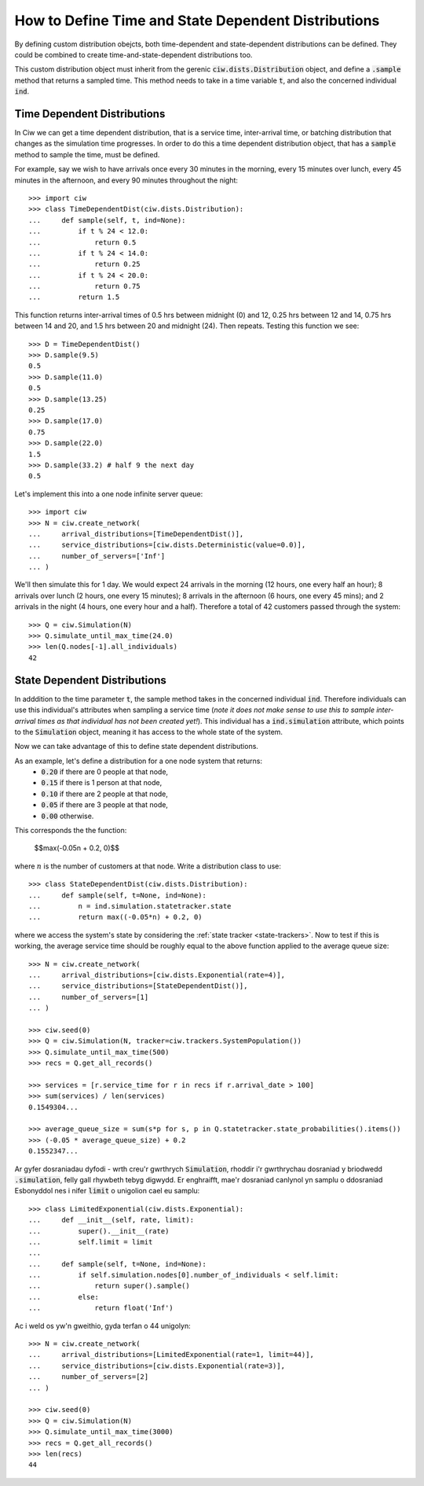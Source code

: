 .. _timedependent-dists:

====================================================
How to Define Time and State Dependent Distributions
====================================================

By defining custom distribution obejcts, both time-dependent and state-dependent distributions can be defined.
They could be combined to create time-and-state-dependent distributions too.

This custom distribution object must inherit from the gerenic :code:`ciw.dists.Distribution` object, and define a :code:`.sample` method that returns a sampled time.
This method needs to take in a time variable :code:`t`, and also the concerned individual :code:`ind`.


Time Dependent Distributions
----------------------------

In Ciw we can get a time dependent distribution, that is a service time, inter-arrival time, or batching distribution that changes as the simulation time progresses.
In order to do this a time dependent distribution object, that has a :code:`sample` method to sample the time, must be defined.

For example, say we wish to have arrivals once every 30 minutes in the morning, every 15 minutes over lunch, every 45 minutes in the afternoon, and every 90 minutes throughout the night::

    >>> import ciw
    >>> class TimeDependentDist(ciw.dists.Distribution):
    ...     def sample(self, t, ind=None):
    ...         if t % 24 < 12.0:
    ...             return 0.5
    ...         if t % 24 < 14.0:
    ...             return 0.25
    ...         if t % 24 < 20.0:
    ...             return 0.75
    ...         return 1.5

This function returns inter-arrival times of 0.5 hrs between midnight (0) and 12, 0.25 hrs between 12 and 14, 0.75 hrs between 14 and 20, and 1.5 hrs between 20 and midnight (24).
Then repeats.
Testing this function we see::

    >>> D = TimeDependentDist()
    >>> D.sample(9.5)
    0.5
    >>> D.sample(11.0)
    0.5
    >>> D.sample(13.25)
    0.25
    >>> D.sample(17.0)
    0.75
    >>> D.sample(22.0)
    1.5
    >>> D.sample(33.2) # half 9 the next day
    0.5

Let's implement this into a one node infinite server queue::

    >>> import ciw
    >>> N = ciw.create_network(
    ...     arrival_distributions=[TimeDependentDist()],
    ...     service_distributions=[ciw.dists.Deterministic(value=0.0)],
    ...     number_of_servers=['Inf']
    ... )

We'll then simulate this for 1 day.
We would expect 24 arrivals in the morning (12 hours, one every half an hour); 8 arrivals over lunch (2 hours, one every 15 minutes); 8 arrivals in the afternoon (6 hours, one every 45 mins); and 2 arrivals in the night (4 hours, one every hour and a half).
Therefore a total of 42 customers passed through the system::

   >>> Q = ciw.Simulation(N)
   >>> Q.simulate_until_max_time(24.0)
   >>> len(Q.nodes[-1].all_individuals)
   42




State Dependent Distributions
-----------------------------

In adddition to the time parameter :code:`t`, the sample method takes in the concerned individual :code:`ind`.
Therefore individuals can use this individual's attributes when sampling a service time (*note it does not make sense to use this to sample inter-arrival times as that individual has not been created yet!*).
This individual has a :code:`ind.simulation` attribute, which points to the :code:`Simulation` object, meaning it has access to the whole state of the system.

Now we can take advantage of this to define state dependent distributions.

As an example, let's define a distribution for a one node system that returns:
    + :code:`0.20` if there are 0 people at that node,
    + :code:`0.15` if there is 1 person at that node,
    + :code:`0.10` if there are 2 people at that node,
    + :code:`0.05` if there are 3 people at that node,
    + :code:`0.00` otherwise.
 
This corresponds the the function:
    
    $$\max(-0.05n + 0.2, 0)$$
 
where :math:`n` is the number of customers at that node.
Write a distribution class to use::

    >>> class StateDependentDist(ciw.dists.Distribution):
    ...     def sample(self, t=None, ind=None):
    ...         n = ind.simulation.statetracker.state
    ...         return max((-0.05*n) + 0.2, 0)

where we access the system's state by considering the :ref:`state tracker <state-trackers>`.
Now to test if this is working, the average service time should be roughly equal to the above function applied to the average queue size::

    >>> N = ciw.create_network(
    ...     arrival_distributions=[ciw.dists.Exponential(rate=4)],
    ...     service_distributions=[StateDependentDist()],
    ...     number_of_servers=[1]
    ... )

    >>> ciw.seed(0)
    >>> Q = ciw.Simulation(N, tracker=ciw.trackers.SystemPopulation())
    >>> Q.simulate_until_max_time(500)
    >>> recs = Q.get_all_records()

    >>> services = [r.service_time for r in recs if r.arrival_date > 100]
    >>> sum(services) / len(services)
    0.1549304...

    >>> average_queue_size = sum(s*p for s, p in Q.statetracker.state_probabilities().items())
    >>> (-0.05 * average_queue_size) + 0.2
    0.1552347...

Ar gyfer dosraniadau dyfodi - wrth creu'r gwrthrych :code:`Simulation`, rhoddir i'r gwrthrychau dosraniad y briodwedd :code:`.simulation`, felly gall rhywbeth tebyg digwydd. Er enghraifft, mae'r dosraniad canlynol yn samplu o ddosraniad Esbonyddol nes i nifer :code:`limit` o unigolion cael eu samplu::

    >>> class LimitedExponential(ciw.dists.Exponential):
    ...     def __init__(self, rate, limit):
    ...         super().__init__(rate)
    ...         self.limit = limit
    ...         
    ...     def sample(self, t=None, ind=None):
    ...         if self.simulation.nodes[0].number_of_individuals < self.limit:
    ...             return super().sample()
    ...         else:
    ...             return float('Inf')

Ac i weld os yw'n gweithio, gyda terfan o 44 unigolyn::

    >>> N = ciw.create_network(
    ...     arrival_distributions=[LimitedExponential(rate=1, limit=44)],
    ...     service_distributions=[ciw.dists.Exponential(rate=3)],
    ...     number_of_servers=[2]
    ... )

    >>> ciw.seed(0)
    >>> Q = ciw.Simulation(N)
    >>> Q.simulate_until_max_time(3000)
    >>> recs = Q.get_all_records()
    >>> len(recs)
    44